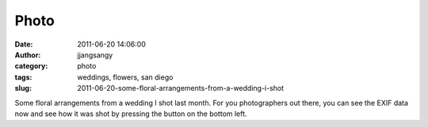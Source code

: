 Photo
#####
:date: 2011-06-20 14:06:00
:author: jjangsangy
:category: photo
:tags: weddings, flowers, san diego
:slug: 2011-06-20-some-floral-arrangements-from-a-wedding-i-shot

|image0|

|image1|

|image2|

|image3|

Some floral arrangements from a wedding I shot last month. For you
photographers out there, you can see the EXIF data now and see how it
was shot by pressing the button on the bottom left.

.. |image0| image:: http://24.media.tumblr.com/tumblr_ln3xa34wrR1qbyrnao1_1280.jpg
.. |image1| image:: http://37.media.tumblr.com/tumblr_ln3xa34wrR1qbyrnao2_1280.jpg
.. |image2| image:: http://31.media.tumblr.com/tumblr_ln3xa34wrR1qbyrnao3_1280.jpg
.. |image3| image:: http://37.media.tumblr.com/tumblr_ln3xa34wrR1qbyrnao4_1280.jpg
